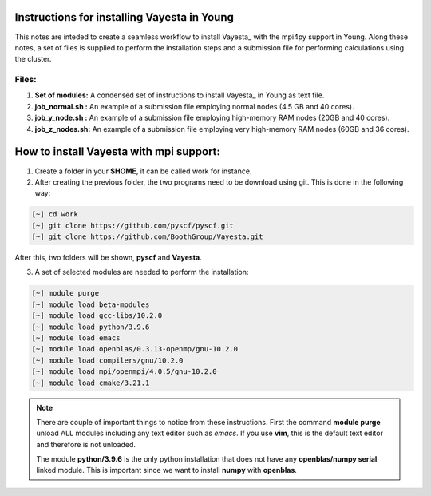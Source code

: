 Instructions for installing Vayesta in Young
==============================================

This notes are inteded to create a seamless workflow to install Vayesta_ with the mpi4py support in Young. Along these notes, a set of files is supplied
to perform the installation steps and a submission file for performing calculations using the cluster. 

Files:
----------

1. **Set of modules:** A condensed set of instructions to install Vayesta_ in Young as text file.

2. **job_normal.sh :** An example of a submission file employing normal nodes (4.5 GB and 40 cores).

3. **job_y_node.sh :** An example of a submission file employing high-memory RAM nodes (20GB and 40 cores).

4. **job_z_nodes.sh:** An example of a submission file employing very high-memory RAM nodes (60GB and 36 cores).


How to install Vayesta with mpi support:
==========================================


1. Create a folder in your **$HOME**, it can be called work for instance.

2. After creating the previous folder, the two programs need to be download using git. This is done in the following way:

.. code-block:: bash
   
   [~] cd work
   [~] git clone https://github.com/pyscf/pyscf.git
   [~] git clone https://github.com/BoothGroup/Vayesta.git

After this, two folders will be shown, **pyscf** and **Vayesta**.

3. A set of selected modules are needed to perform the installation:

.. code-block:: bash

   [~] module purge
   [~] module load beta-modules
   [~] module load gcc-libs/10.2.0
   [~] module load python/3.9.6
   [~] module load emacs
   [~] module load openblas/0.3.13-openmp/gnu-10.2.0
   [~] module load compilers/gnu/10.2.0
   [~] module load mpi/openmpi/4.0.5/gnu-10.2.0
   [~] module load cmake/3.21.1

.. note::

   There are couple of important things to notice from these instructions. First the command **module purge** unload ALL modules including any text      
   editor such as *emacs*. If you use **vim**, this is the default text editor and therefore is not unloaded. 
   
   The module **python/3.9.6** is the only python installation that does not have any **openblas/numpy serial** linked module. This is important 
   since we want to install **numpy** with **openblas**. 
   
   
   
   
   
   

   
   
   
   
   
   


